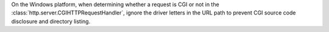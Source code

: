 On the Windows platform, when determining whether a request is CGI or not in
the :class:`http.server.CGIHTTPRequestHandler`, ignore the driver letters in
the URL path to prevent CGI source code disclosure and directory listing.
